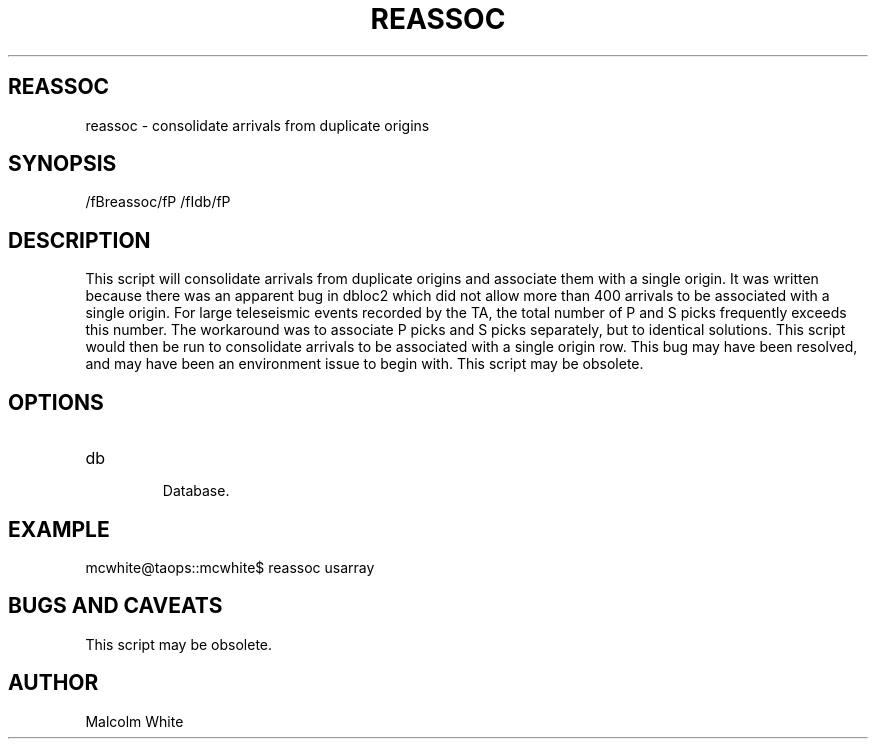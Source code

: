 .TH REASSOC 1
.SH REASSOC
reassoc \- consolidate arrivals from duplicate origins
.SH SYNOPSIS
.nf
/fBreassoc/fP /fIdb/fP
.fi
.SH DESCRIPTION
This script will consolidate arrivals from duplicate origins and associate them
with a single origin. It was written because there was an apparent bug in dbloc2
which did not allow more than 400 arrivals to be associated with a single origin.
For large teleseismic events recorded by the TA, the total number of P and S
picks frequently exceeds this number. The workaround was to associate P picks
and S picks separately, but to identical solutions. This script would then be
run to consolidate arrivals to be associated with a single origin row. This bug
may have been resolved, and may have been an environment issue to begin with.
This script may be obsolete.

.SH OPTIONS
.IP db

Database.

.SH EXAMPLE
mcwhite@taops::mcwhite$ reassoc usarray
.in 2c
.ft CW
.nf
.fi
.ft R
.in
.SH "BUGS AND CAVEATS"
This script may be obsolete.
.SH AUTHOR
Malcolm White
